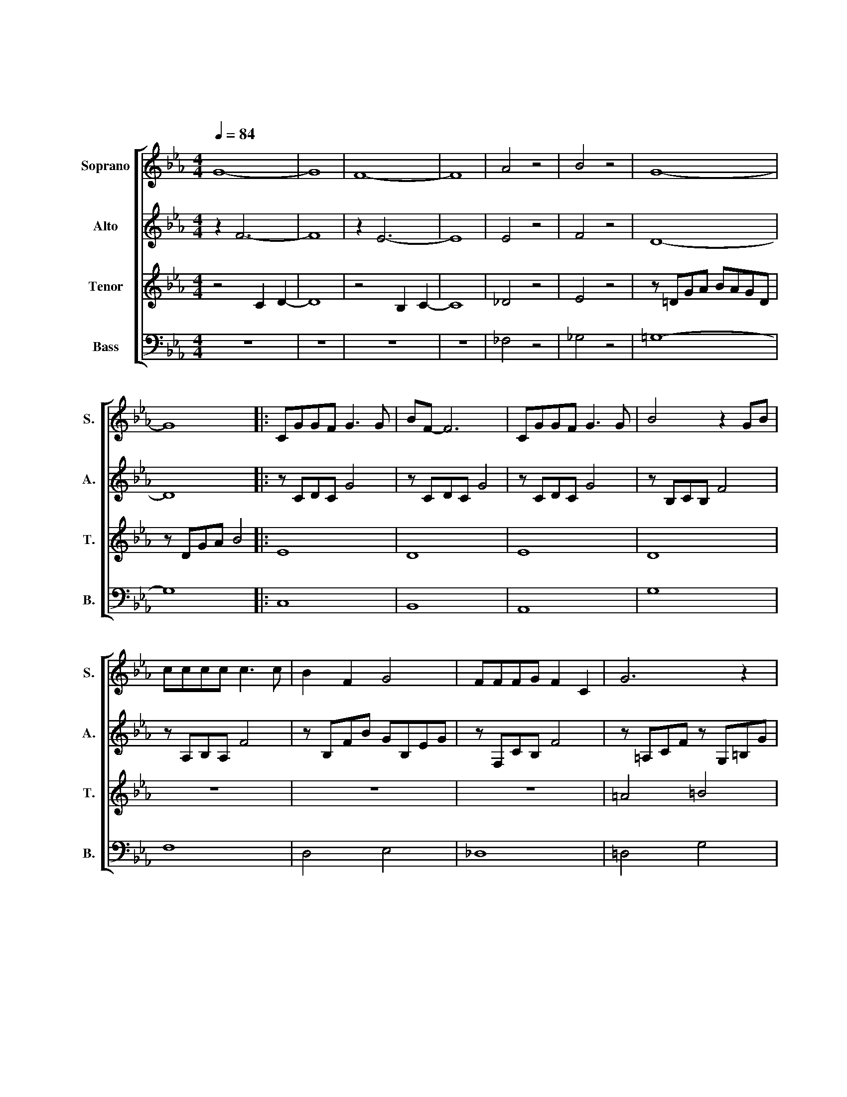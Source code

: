 X:1
T:もののけ姫
T:もののけ姫
%%score [ 1 2 3 4 ]
L:1/8
Q:1/4=84
M:4/4
K:Eb
V:1 treble nm="Soprano" snm="S."
V:2 treble nm="Alto" snm="A."
V:3 treble nm="Tenor" snm="T."
V:4 bass nm="Bass" snm="B."
V:1
 G8- | G8 | F8- | F8 | A4 z4 | B4 z4 | G8- | G8 |: CGGF G3 G | BF- F6 | CGGF G3 G | B4 z2 GB | %12
 cccc c3 c | B2 F2 G4 | FFFG F2 C2 | G6 z2 | CGGF G3 B | F8 | CGGF G G2 G | B4 z2 GB | cccc c3 c | %21
 B2 F2 G4 | FFFG F C2 E | E6 z2 | cccd c3 c | e2 d2 G4 | F2 B2 G2 FG | ddde d3 B | e2 d2 G3 G | %29
 c>B- BA B4 |[M:2/4] z2 GB |[M:4/4] c2 e2 d G2 B | c4 z2 GB | c2 e2 d G2 B | c8- |1 c8 | %36
 z2 c2 z2 c2 | z2 c2 z2 c2 | z2 c2 z2 c2 | z2 c2 z2 c2 :|2 c4 z2 GB || c2 e2 d G2 B | c8 | %43
 !fermata!G8 |] %44
V:2
 z2 F6- | F8 | z2 E6- | E8 | E4 z4 | F4 z4 | D8- | D8 |: z CDC G4 | z CDC G4 | z CDC G4 | %11
 z B,CB, F4 | z A,B,A, F4 | z B,FB GB,EG | z F,CB, F4 | z =A,CF z G,=B,G | E8 | z CDC G4 | E8 | %19
 z B,CB, F4 | z A,B,A, F4 | z B,FB GB,EG | z A, C2 z A, C2 | z A,B,E FEB,G, | z G,CE G4 | %25
 z B,DG B4 | A4 G4 | F8 | G8 | E8- |[M:2/4] E4 |[M:4/4] A4 B4 | c8 | A4 B4 | G8- |1 G8 | E8 | G8 | %38
 E8 | F8 :|2 G8 || G8 | F8 | !fermata!=E8 |] %44
V:3
 z4 C2 D2- | D8 | z4 B,2 C2- | C8 | _D4 z4 | E4 z4 | z =DGA BAGD | z DGA B4 |: E8 | D8 | E8 | D8 | %12
 z8 | z8 | z8 | =A4 =B4 | c8- | c2 d2 B2 F2 | G8 | z8 | E8 | F4 G4 | A8 | G8 | E8 | F8 | C4 B,4 | %27
 B,8 | E4 D4 | C4 B,4- |[M:2/4] B,4 |[M:4/4] E4 F4 | z CEG c4 | E4 F4 | z G,CF GCFG |1 %35
 =EG,CE GCEG | C8 | D8 | A,8 | B,8 :|2 =EG,CE GCEG || C4 D4 | B,8 | !fermata!C8 |] %44
V:4
 z8 | z8 | z8 | z8 | _F,4 z4 | _G,4 z4 | =G,8- | G,8 |: C,8 | B,,8 | A,,8 | G,8 | F,8 | D,4 E,4 | %14
 _D,8 | =D,4 G,4 | C,8 | B,,8 | A,,8 | G,8 | F,8 | D,4 E,4 | F,4 B,,4 | E,8 | C,8 | G,8 | F,4 E,4 | %27
 G,8 | C,4 B,,4 | A,,4 G,,4- |[M:2/4] G,,4 |[M:4/4] F,4 G,4 | A,8 | F,4 G,4 | C,8- |1 C,8 | B,8 | %37
 B,8 | F,8 | G,8 :|2 C,8 || A,,4 B,,4 | G,8 | !fermata!C,8 |] %44

